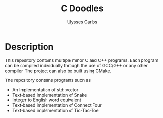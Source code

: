 #+title: C Doodles
#+author: Ulysses Carlos

* Description
This repository contains multiple minor C and C++ programs. Each program can be compiled individually through the use of GCC/G++ or any other compiler. The project can also be built using CMake.

The repository contains programs such as

+ An Implementation of std::vector
+ Text-based implementation of Snake
+ Integer to English word equivalent  
+ Text-based implementation of Connect Four
+ Text-based implementation of Tic-Tac-Toe
